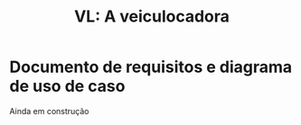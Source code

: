 #+options: ':nil *:t -:t ::t <:t H:3 \n:nil ^:t arch:headline
#+options: author:t broken-links:nil c:nil creator:nil
#+options: d:(not "LOGBOOK") date:nil e:t email:nil f:t inline:t num:t
#+options: p:nil pri:nil prop:nil stat:t tags:t tasks:t tex:t
#+options: timestamp:t title:t toc:t todo:t |:t
#+title: VL: A veiculocadora
#+language: br
#+select_tags: export
#+exclude_tags: noexport
#+creator: Emacs 27.1 (Org mode 9.4)

* Documento de requisitos e diagrama de uso de caso
  Ainda em construção
